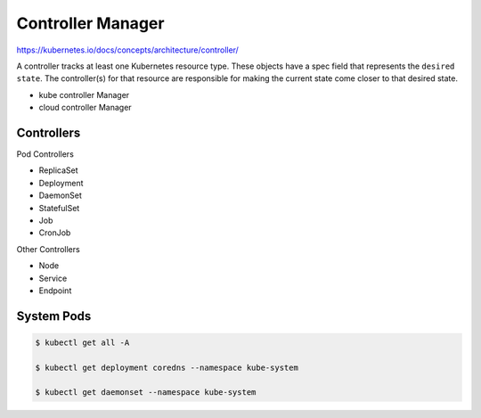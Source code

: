 Controller Manager
====================

https://kubernetes.io/docs/concepts/architecture/controller/

A controller tracks at least one Kubernetes resource type. These objects have a spec field that represents the ``desired state``.
The controller(s) for that resource are responsible for making the current state come closer to that desired state.


- kube controller Manager
- cloud controller Manager


.. image:: ../_static/controller-manager-on-master.png
   :alt: controller-manager


Controllers
--------------

Pod Controllers

- ReplicaSet
- Deployment
- DaemonSet
- StatefulSet
- Job
- CronJob


Other Controllers

- Node
- Service
- Endpoint


System Pods
------------------


.. code-block:: bash

   $ kubectl get all -A

   $ kubectl get deployment coredns --namespace kube-system

   $ kubectl get daemonset --namespace kube-system

